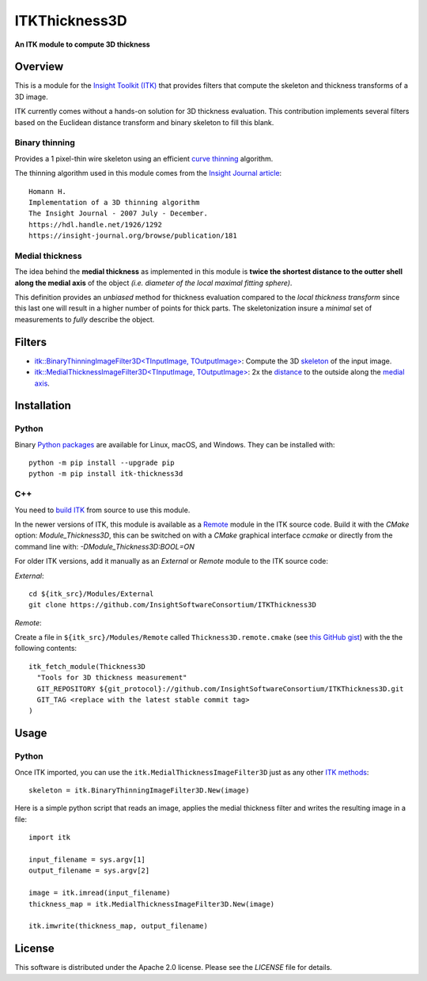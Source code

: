 ITKThickness3D
==============

**An ITK module to compute 3D thickness**

.. image:: https://github.com/InsightSoftwareConsortium/ITKThickness3D/workflows/Build,%20test,%20package/badge.svg
    :alt:    Build Status

.. image:: https://img.shields.io/pypi/v/itk-thickness3d.svg
    :target: https://pypi.python.org/pypi/itk-thickness3d
    :alt: PyPI Version

.. image:: https://img.shields.io/badge/License-Apache%202.0-blue.svg
    :target: https://github.com/InsightSoftwareConsortium/ITKThickness3D/blob/master/LICENSE
    :alt: License

Overview
--------

This is a module for the `Insight Toolkit (ITK) <https://itk.org>`_ that
provides filters that compute the skeleton and thickness transforms of a 3D
image.

ITK currently comes without a hands-on solution for 3D thickness evaluation.
This contribution implements several filters based on the Euclidean distance
transform and binary skeleton to fill this blank.

Binary thinning
```````````````
Provides a 1 pixel-thin wire skeleton using an efficient `curve thinning <https://doi.org/10.1016/j.patrec.2014.01.012>`_ algorithm. 

The thinning algorithm used in this module comes from the
`Insight Journal article <https://hdl.handle.net/1926/1292)>`_::

  Homann H.
  Implementation of a 3D thinning algorithm
  The Insight Journal - 2007 July - December.
  https://hdl.handle.net/1926/1292
  https://insight-journal.org/browse/publication/181

Medial thickness
````````````````

The idea behind the **medial thickness** as implemented in this module is
**twice the shortest distance to the outter shell along the medial axis**
of the object *(i.e. diameter of the local maximal fitting sphere)*.

This definition provides an *unbiased* method for thickness evaluation compared
to the *local thickness transform* since this last one will result in a higher
number of points for thick parts. The skeletonization insure a *minimal* set of
measurements to *fully* describe the object.


Filters
-------

- `itk::BinaryThinningImageFilter3D<TInputImage, TOutputImage> 
  <include/itkBinaryThinningImageFilter3D.h>`_: Compute the 3D `skeleton <https://hdl.handle.net/1926/1292>`_ 
  of the input image.
- `itk::MedialThicknessImageFilter3D<TInputImage, TOutputImage>
  </include/itkMedialThicknessImageFilter3D.h>`_: 2x the
  `distance <https://itk.org/Doxygen/html/classitk_1_1SignedMaurerDistanceMapImageFilter.html>`_
  to the outside along the `medial axis <include/itkBinaryThinningImageFilter3D.hxx>`_.


Installation
------------

Python
``````

Binary `Python packages <https://pypi.python.org/pypi/itk-thickness3d>`_ are
available for Linux, macOS, and Windows. They can be installed with::

  python -m pip install --upgrade pip
  python -m pip install itk-thickness3d


C++
```

You need to `build ITK <https://itk.org/Wiki/ITK/Configuring_and_Building>`_
from source to use this module.

In the newer versions of ITK, this module is available as a
`Remote <https://blog.kitware.com/advance-itk-with-modules/>`_ module in the
ITK source code. Build it with the `CMake` option: `Module_Thickness3D`, this
can be switched on with a `CMake` graphical interface `ccmake` or directly
from the command line with: `-DModule_Thickness3D:BOOL=ON`

For older ITK versions, add it manually as an *External* or *Remote* module to
the ITK source code:

*External*::

  cd ${itk_src}/Modules/External
  git clone https://github.com/InsightSoftwareConsortium/ITKThickness3D


*Remote*:

Create a file in ``${itk_src}/Modules/Remote`` called
``Thickness3D.remote.cmake`` (see
`this GitHub gist <https://gist.github.com/T4mmi/20449a97dce99f71eec8a9bb6e8853d4>`_)
with the the following contents::

  itk_fetch_module(Thickness3D
    "Tools for 3D thickness measurement"
    GIT_REPOSITORY ${git_protocol}://github.com/InsightSoftwareConsortium/ITKThickness3D.git
    GIT_TAG <replace with the latest stable commit tag>
  )


Usage
-----

Python
``````

Once ITK imported, you can use the ``itk.MedialThicknessImageFilter3D`` just as
any other `ITK methods <https://itkpythonpackage.readthedocs.io/en/latest/Quick_start_guide.html>`_::

  skeleton = itk.BinaryThinningImageFilter3D.New(image)


Here is a simple python script that reads an image, applies the medial
thickness filter and writes the resulting image in a file::

  import itk

  input_filename = sys.argv[1]
  output_filename = sys.argv[2]

  image = itk.imread(input_filename)
  thickness_map = itk.MedialThicknessImageFilter3D.New(image)

  itk.imwrite(thickness_map, output_filename)


License
-------

This software is distributed under the Apache 2.0 license. Please see the
*LICENSE* file for details.
